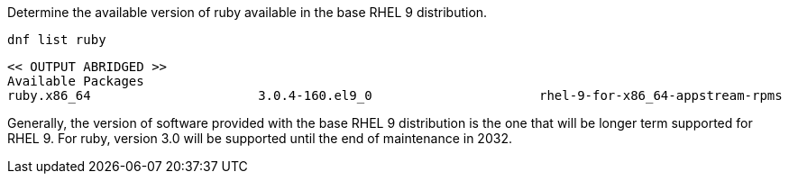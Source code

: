 Determine the available version of ruby available in the base RHEL 9
distribution.

[source,bash,subs="+macros,+attributes",role=execute]
----
dnf list ruby
----

[source,text]
----
<< OUTPUT ABRIDGED >>
Available Packages
ruby.x86_64                      3.0.4-160.el9_0                      rhel-9-for-x86_64-appstream-rpms
----

Generally, the version of software provided with the base RHEL 9
distribution is the one that will be longer term supported for RHEL 9.
For ruby, version 3.0 will be supported until the end of maintenance in
2032.
